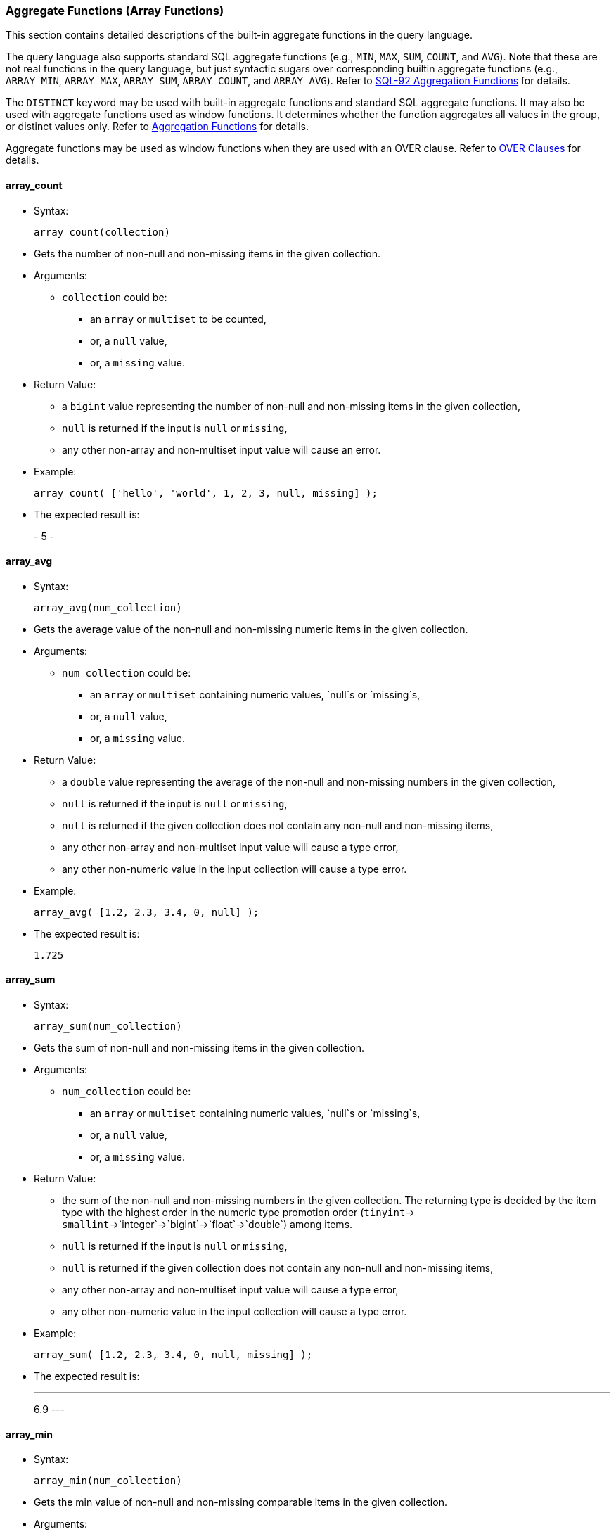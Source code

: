 [[aggregate-functions-array-functions]]
Aggregate Functions (Array Functions)
~~~~~~~~~~~~~~~~~~~~~~~~~~~~~~~~~~~~~~

This section contains detailed descriptions of the built-in aggregate
functions in the query language.

The query language also supports standard SQL aggregate functions (e.g.,
`MIN`, `MAX`, `SUM`, `COUNT`, and `AVG`). Note that these are not real
functions in the query language, but just syntactic sugars over
corresponding builtin aggregate functions (e.g., `ARRAY_MIN`,
`ARRAY_MAX`, `ARRAY_SUM`, `ARRAY_COUNT`, and `ARRAY_AVG`). Refer to
link:manual.html#SQL-92_aggregation_functions[SQL-92 Aggregation
Functions] for details.

The `DISTINCT` keyword may be used with built-in aggregate functions and
standard SQL aggregate functions. It may also be used with aggregate
functions used as window functions. It determines whether the function
aggregates all values in the group, or distinct values only. Refer to
link:manual.html#Aggregation_functions[Aggregation Functions] for
details.

Aggregate functions may be used as window functions when they are used
with an OVER clause. Refer to link:manual.html#Over_clauses[OVER
Clauses] for details.

[[array_count]]
array_count
^^^^^^^^^^^

* Syntax:
+
-----------------------
array_count(collection)
-----------------------
* Gets the number of non-null and non-missing items in the given
collection.
* Arguments:
** `collection` could be:
*** an `array` or `multiset` to be counted,
*** or, a `null` value,
*** or, a `missing` value.
* Return Value:
** a `bigint` value representing the number of non-null and non-missing
items in the given collection,
** `null` is returned if the input is `null` or `missing`,
** any other non-array and non-multiset input value will cause an error.
* Example:
+
----------------------------------------------------------
array_count( ['hello', 'world', 1, 2, 3, null, missing] );
----------------------------------------------------------
* The expected result is:
+
-
5
-

[[array_avg]]
array_avg
^^^^^^^^^

* Syntax:
+
-------------------------
array_avg(num_collection)
-------------------------
* Gets the average value of the non-null and non-missing numeric items
in the given collection.
* Arguments:
** `num_collection` could be:
*** an `array` or `multiset` containing numeric values, `null`s or
`missing`s,
*** or, a `null` value,
*** or, a `missing` value.
* Return Value:
** a `double` value representing the average of the non-null and
non-missing numbers in the given collection,
** `null` is returned if the input is `null` or `missing`,
** `null` is returned if the given collection does not contain any
non-null and non-missing items,
** any other non-array and non-multiset input value will cause a type
error,
** any other non-numeric value in the input collection will cause a type
error.
* Example:
+
--------------------------------------
array_avg( [1.2, 2.3, 3.4, 0, null] );
--------------------------------------
* The expected result is:
+
-----
1.725
-----

[[array_sum]]
array_sum
^^^^^^^^^

* Syntax:
+
-------------------------
array_sum(num_collection)
-------------------------
* Gets the sum of non-null and non-missing items in the given
collection.
* Arguments:
** `num_collection` could be:
*** an `array` or `multiset` containing numeric values, `null`s or
`missing`s,
*** or, a `null` value,
*** or, a `missing` value.
* Return Value:
** the sum of the non-null and non-missing numbers in the given
collection. The returning type is decided by the item type with the
highest order in the numeric type promotion order (`tinyint`->
`smallint`->`integer`->`bigint`->`float`->`double`) among items.
** `null` is returned if the input is `null` or `missing`,
** `null` is returned if the given collection does not contain any
non-null and non-missing items,
** any other non-array and non-multiset input value will cause a type
error,
** any other non-numeric value in the input collection will cause a type
error.
* Example:
+
-----------------------------------------------
array_sum( [1.2, 2.3, 3.4, 0, null, missing] );
-----------------------------------------------
* The expected result is:
+
---
6.9
---

[[array_min]]
array_min
^^^^^^^^^

* Syntax:
+
-------------------------
array_min(num_collection)
-------------------------
* Gets the min value of non-null and non-missing comparable items in the
given collection.
* Arguments:
** `num_collection` could be:
*** an `array` or `multiset`,
*** or, a `null` value,
*** or, a `missing` value.
* Return Value:
** the min value of non-null and non-missing values in the given
collection. The returning type is decided by the item type with the
highest order in the type promotion order (`tinyint`->
`smallint`->`integer`->`bigint`->`float`->`double`) among numeric items.
** `null` is returned if the input is `null` or `missing`,
** `null` is returned if the given collection does not contain any
non-null and non-missing items,
** multiple incomparable items in the input array or multiset will cause
a type error,
** any other non-array and non-multiset input value will cause a type
error.
* Example:
+
-----------------------------------------------
array_min( [1.2, 2.3, 3.4, 0, null, missing] );
-----------------------------------------------
* The expected result is:
+
---
0.0
---

[[array_max]]
array_max
^^^^^^^^^

* Syntax:
+
-------------------------
array_max(num_collection)
-------------------------
* Gets the max value of the non-null and non-missing comparable items in
the given collection.
* Arguments:
** `num_collection` could be:
*** an `array` or `multiset`,
*** or, a `null` value,
*** or, a `missing` value.
* Return Value:
** the max value of non-null and non-missing numbers in the given
collection. The returning type is decided by the item type with the
highest order in the type promotion order (`tinyint`->
`smallint`->`integer`->`bigint`->`float`->`double`) among numeric items.
** `null` is returned if the input is `null` or `missing`,
** `null` is returned if the given collection does not contain any
non-null and non-missing items,
** multiple incomparable items in the input array or multiset will cause
a type error,
** any other non-array and non-multiset input value will cause a type
error.
* Example:
+
-----------------------------------------------
array_max( [1.2, 2.3, 3.4, 0, null, missing] );
-----------------------------------------------
* The expected result is:
+
---
3.4
---

[[array_stddev_samp]]
array_stddev_samp
^^^^^^^^^^^^^^^^^

* Syntax:
+
---------------------------------
array_stddev_samp(num_collection)
---------------------------------
* Gets the sample standard deviation value of the non-null and
non-missing numeric items in the given collection.
* Arguments:
** `num_collection` could be:
*** an `array` or `multiset` containing numeric values, `null`s or
`missing`s,
*** or, a `null` value,
*** or, a `missing` value.
* Return Value:
** a `double` value representing the sample standard deviation of the
non-null and non-missing numbers in the given collection,
** `null` is returned if the input is `null` or `missing`,
** `null` is returned if the given collection does not contain any
non-null and non-missing items,
** any other non-array and non-multiset input value will cause a type
error,
** any other non-numeric value in the input collection will cause a type
error.
* Example:
+
----------------------------------------------
array_stddev_samp( [1.2, 2.3, 3.4, 0, null] );
----------------------------------------------
* The expected result is:
+
------------------
1.4591664287073858
------------------

[[array_stddev_pop]]
array_stddev_pop
^^^^^^^^^^^^^^^^

* Syntax:
+
--------------------------------
array_stddev_pop(num_collection)
--------------------------------
* Gets the population standard deviation value of the non-null and
non-missing numeric items in the given collection.
* Arguments:
** `num_collection` could be:
*** an `array` or `multiset` containing numeric values, `null`s or
`missing`s,
*** or, a `null` value,
*** or, a `missing` value.
* Return Value:
** a `double` value representing the population standard deviation of
the non-null and non-missing numbers in the given collection,
** `null` is returned if the input is `null` or `missing`,
** `null` is returned if the given collection does not contain any
non-null and non-missing items,
** any other non-array and non-multiset input value will cause a type
error,
** any other non-numeric value in the input collection will cause a type
error.
* Example:
+
---------------------------------------------
array_stddev_pop( [1.2, 2.3, 3.4, 0, null] );
---------------------------------------------
* The expected result is:
+
------------------
1.2636751956100112
------------------

[[array_var_samp]]
array_var_samp
^^^^^^^^^^^^^^

* Syntax:
+
------------------------------
array_var_samp(num_collection)
------------------------------
* Gets the sample variance value of the non-null and non-missing numeric
items in the given collection.
* Arguments:
** `num_collection` could be:
*** an `array` or `multiset` containing numeric values, `null`s or
`missing`s,
*** or, a `null` value,
*** or, a `missing` value.
* Return Value:
** a `double` value representing the sample variance of the non-null and
non-missing numbers in the given collection,
** `null` is returned if the input is `null` or `missing`,
** `null` is returned if the given collection does not contain any
non-null and non-missing items,
** any other non-array and non-multiset input value will cause a type
error,
** any other non-numeric value in the input collection will cause a type
error.
* Example:
+
-------------------------------------------
array_var_samp( [1.2, 2.3, 3.4, 0, null] );
-------------------------------------------
* The expected result is:
+
------------------
2.1291666666666664
------------------

[[array_var_pop]]
array_var_pop
^^^^^^^^^^^^^

* Syntax:
+
-----------------------------
array_var_pop(num_collection)
-----------------------------
* Gets the population variance value of the non-null and non-missing
numeric items in the given collection.
* Arguments:
** `num_collection` could be:
*** an `array` or `multiset` containing numeric values, `null`s or
`missing`s,
*** or, a `null` value,
*** or, a `missing` value.
* Return Value:
** a `double` value representing the population variance of the non-null
and non-missing numbers in the given collection,
** `null` is returned if the input is `null` or `missing`,
** `null` is returned if the given collection does not contain any
non-null and non-missing items,
** any other non-array and non-multiset input value will cause a type
error,
** any other non-numeric value in the input collection will cause a type
error.
* Example:
+
------------------------------------------
array_var_pop( [1.2, 2.3, 3.4, 0, null] );
------------------------------------------
* The expected result is:
+
------------------
1.5968749999999998
------------------

[[array_skewness]]
array_skewness
^^^^^^^^^^^^^^

* Syntax:
+
------------------------------
array_skewness(num_collection)
------------------------------
* Gets the skewness value of the non-null and non-missing numeric items
in the given collection.
* Arguments:
** `num_collection` could be:
*** an `array` or `multiset` containing numeric values, `null`s or
`missing`s,
*** or, a `null` value,
*** or, a `missing` value.
* Return Value:
** a `double` value representing the skewness of the non-null and
non-missing numbers in the given collection,
** `null` is returned if the input is `null` or `missing`,
** `null` is returned if the given collection does not contain any
non-null and non-missing items,
** any other non-array and non-multiset input value will cause a type
error,
** any other non-numeric value in the input collection will cause a type
error.
* Example:
+
-------------------------------------------
array_skewness( [1.2, 2.3, 3.4, 0, null] );
-------------------------------------------
* The expected result is:
+
--------------------
-0.04808451539164242
--------------------

[[array_kurtosis]]
array_kurtosis
^^^^^^^^^^^^^^

* Syntax:
+
------------------------------
array_kurtosis(num_collection)
------------------------------
* Gets the kurtosis value from the normal distribution of the non-null
and non-missing numeric items in the given collection.
* Arguments:
** `num_collection` could be:
*** an `array` or `multiset` containing numeric values, `null`s or
`missing`s,
*** or, a `null` value,
*** or, a `missing` value.
* Return Value:
** a `double` value representing the kurtosis from a normal distribution
of the non-null and non-missing numbers in the given collection,
** `null` is returned if the input is `null` or `missing`,
** `null` is returned if the given collection does not contain any
non-null and non-missing items,
** any other non-array and non-multiset input value will cause a type
error,
** any other non-numeric value in the input collection will cause a type
error.
* Example:
+
-------------------------------------------
array_kurtosis( [1.2, 2.3, 3.4, 0, null] );
-------------------------------------------
* The expected result is:
+
------------------
-1.342049701096427
------------------

[[strict_count]]
strict_count
^^^^^^^^^^^^

* Syntax:
+
------------------------
strict_count(collection)
------------------------
* Gets the number of items in the given collection.
* Arguments:
** `collection` could be:
*** an `array` or `multiset` containing the items to be counted,
*** or a `null` value,
*** or a `missing` value.
* Return Value:
** a `bigint` value representing the number of items in the given
collection,
** `null` is returned if the input is `null` or `missing`.
* Example:
+
--------------------------------------
strict_count( [1, 2, null, missing] );
--------------------------------------
* The expected result is:
+
-
4
-

[[strict_avg]]
strict_avg
^^^^^^^^^^

* Syntax:
+
--------------------------
strict_avg(num_collection)
--------------------------
* Gets the average value of the numeric items in the given collection.
* Arguments:
** `num_collection` could be:
*** an `array` or `multiset` containing numeric values, `null`s or
`missing`s,
*** or, a `null` value,
*** or, a `missing` value.
* Return Value:
** a `double` value representing the average of the numbers in the given
collection,
** `null` is returned if the input is `null` or `missing`,
** `null` is returned if there is a `null` or `missing` in the input
collection,
** any other non-numeric value in the input collection will cause a type
error.
* Example:
+
------------------------------
strict_avg( [100, 200, 300] );
------------------------------
* The expected result is:
+
-----
200.0
-----

[[strict_sum]]
strict_sum
^^^^^^^^^^

* Syntax:
+
--------------------------
strict_sum(num_collection)
--------------------------
* Gets the sum of the items in the given collection.
* Arguments:
** `num_collection` could be:
*** an `array` or `multiset` containing numeric values, `null`s or
`missing`s,
*** or, a `null` value,
*** or, a `missing` value.
* Return Value:
** the sum of the numbers in the given collection. The returning type is
decided by the item type with the highest order in the numeric type
promotion order (`tinyint`->
`smallint`->`integer`->`bigint`->`float`->`double`) among items.
** `null` is returned if the input is `null` or `missing`,
** `null` is returned if there is a `null` or `missing` in the input
collection,
** any other non-numeric value in the input collection will cause a type
error.
* Example:
+
------------------------------
strict_sum( [100, 200, 300] );
------------------------------
* The expected result is:
+
---
600
---

[[strict_min]]
strict_min
^^^^^^^^^^

* Syntax:
+
--------------------------
strict_min(num_collection)
--------------------------
* Gets the min value of comparable items in the given collection.
* Arguments:
** `num_collection` could be:
*** an `array` or `multiset`,
*** or, a `null` value,
*** or, a `missing` value.
* Return Value:
** the min value of the given collection. The returning type is decided
by the item type with the highest order in the type promotion order
(`tinyint`-> `smallint`->`integer`->`bigint`->`float`->`double`) among
numeric items.
** `null` is returned if the input is `null` or `missing`,
** `null` is returned if there is a `null` or `missing` in the input
collection,
** multiple incomparable items in the input array or multiset will cause
a type error,
** any other non-array and non-multiset input value will cause a type
error.
* Example:
+
-----------------------------
strict_min( [10.2, 100, 5] );
-----------------------------
* The expected result is:
+
---
5.0
---

[[strict_max]]
strict_max
^^^^^^^^^^

* Syntax:
+
--------------------------
strict_max(num_collection)
--------------------------
* Gets the max value of numeric items in the given collection.
* Arguments:
** `num_collection` could be:
*** an `array` or `multiset`,
*** or, a `null` value,
*** or, a `missing` value.
* Return Value:
** The max value of the given collection. The returning type is decided
by the item type with the highest order in the type promotion order
(`tinyint`-> `smallint`->`integer`->`bigint`->`float`->`double`) among
numeric items.
** `null` is returned if the input is `null` or `missing`,
** `null` is returned if there is a `null` or `missing` in the input
collection,
** multiple incomparable items in the input array or multiset will cause
a type error,
** any other non-array and non-multiset input value will cause a type
error.
* Example:
+
-----------------------------
strict_max( [10.2, 100, 5] );
-----------------------------
* The expected result is:
+
-----
100.0
-----

[[strict_stddev_samp]]
strict_stddev_samp
^^^^^^^^^^^^^^^^^^

* Syntax:
+
----------------------------------
strict_stddev_samp(num_collection)
----------------------------------
* Gets the sample standard deviation value of the numeric items in the
given collection.
* Arguments:
** `num_collection` could be:
*** an `array` or `multiset` containing numeric values, `null`s or
`missing`s,
*** or, a `null` value,
*** or, a `missing` value.
* Return Value:
** a `double` value representing the sample standard deviation of the
numbers in the given collection,
** `null` is returned if the input is `null` or `missing`,
** `null` is returned if there is a `null` or `missing` in the input
collection,
** any other non-numeric value in the input collection will cause a type
error.
* Example:
+
--------------------------------------
strict_stddev_samp( [100, 200, 300] );
--------------------------------------
* The expected result is:
+
-----
100.0
-----

[[strict_stddev_pop]]
strict_stddev_pop
^^^^^^^^^^^^^^^^^

* Syntax:
+
---------------------------------
strict_stddev_pop(num_collection)
---------------------------------
* Gets the population standard deviation value of the numeric items in
the given collection.
* Arguments:
** `num_collection` could be:
*** an `array` or `multiset` containing numeric values, `null`s or
`missing`s,
*** or, a `null` value,
*** or, a `missing` value.
* Return Value:
** a `double` value representing the population standard deviation of
the numbers in the given collection,
** `null` is returned if the input is `null` or `missing`,
** `null` is returned if there is a `null` or `missing` in the input
collection,
** any other non-numeric value in the input collection will cause a type
error.
* Example:
+
-------------------------------------
strict_stddev_pop( [100, 200, 300] );
-------------------------------------
* The expected result is:
+
-----------------
81.64965809277261
-----------------

[[strict_var_samp]]
strict_var_samp
^^^^^^^^^^^^^^^

* Syntax:
+
-------------------------------
strict_var_samp(num_collection)
-------------------------------
* Gets the sample variance value of the numeric items in the given
collection.
* Arguments:
** `num_collection` could be:
*** an `array` or `multiset` containing numeric values, `null`s or
`missing`s,
*** or, a `null` value,
*** or, a `missing` value.
* Return Value:
** a `double` value representing the sample variance of the numbers in
the given collection,
** `null` is returned if the input is `null` or `missing`,
** `null` is returned if there is a `null` or `missing` in the input
collection,
** any other non-numeric value in the input collection will cause a type
error.
* Example:
+
-----------------------------------
strict_var_samp( [100, 200, 300] );
-----------------------------------
* The expected result is:
+
-------
10000.0
-------

[[strict_var_pop]]
strict_var_pop
^^^^^^^^^^^^^^

* Syntax:
+
------------------------------
strict_var_pop(num_collection)
------------------------------
* Gets the population variance value of the numeric items in the given
collection.
* Arguments:
** `num_collection` could be:
*** an `array` or `multiset` containing numeric values, `null`s or
`missing`s,
*** or, a `null` value,
*** or, a `missing` value.
* Return Value:
** a `double` value representing the population variance of the numbers
in the given collection,
** `null` is returned if the input is `null` or `missing`,
** `null` is returned if there is a `null` or `missing` in the input
collection,
** any other non-numeric value in the input collection will cause a type
error.
* Example:
+
----------------------------------
strict_var_pop( [100, 200, 300] );
----------------------------------
* The expected result is:
+
-----------------
6666.666666666667
-----------------

[[strict_skewness]]
strict_skewness
^^^^^^^^^^^^^^^

* Syntax:
+
-------------------------------
strict_skewness(num_collection)
-------------------------------
* Gets the skewness value of the numeric items in the given collection.
* Arguments:
** `num_collection` could be:
*** an `array` or `multiset` containing numeric values, `null`s or
`missing`s,
*** or, a `null` value,
*** or, a `missing` value.
* Return Value:
** a `double` value representing the skewness of the numbers in the
given collection,
** `null` is returned if the input is `null` or `missing`,
** `null` is returned if there is a `null` or `missing` in the input
collection,
** any other non-numeric value in the input collection will cause a type
error.
* Example:
+
-----------------------------------
strict_skewness( [100, 200, 300] );
-----------------------------------
* The expected result is:
+
---
0.0
---

[[strict_kurtosis]]
strict_kurtosis
^^^^^^^^^^^^^^^

* Syntax:
+
-------------------------------
strict_kurtosis(num_collection)
-------------------------------
* Gets the kurtosis value from the normal distribution of the numeric
items in the given collection.
* Arguments:
** `num_collection` could be:
*** an `array` or `multiset` containing numeric values, `null`s or
`missing`s,
*** or, a `null` value,
*** or, a `missing` value.
* Return Value:
** a `double` value representing the kurtosis from a normal distribution
of the numbers in the given collection,
** `null` is returned if the input is `null` or `missing`,
** `null` is returned if there is a `null` or `missing` in the input
collection,
** any other non-numeric value in the input collection will cause a type
error.
* Example:
+
-----------------------------------
strict_kurtosis( [100, 200, 300] );
-----------------------------------
* The expected result is:
+
----
-1.5
----
